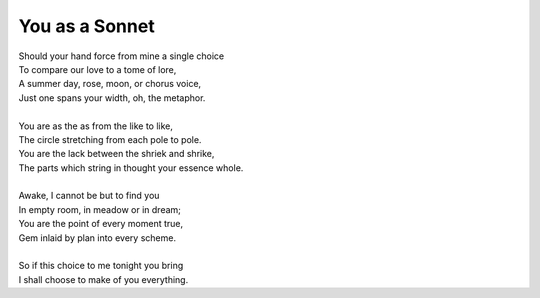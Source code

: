 You as a Sonnet
---------------

| Should your hand force from mine a single choice 
| To compare our love to a tome of lore,
| A summer day, rose, moon, or chorus voice,
| Just one spans your width, oh, the metaphor.
|
| You are as the as from the like to like,
| The circle stretching from each pole to pole.
| You are the lack between the shriek and shrike,
| The parts which string in thought your essence whole.
|
| Awake, I cannot be but to find you
| In empty room, in meadow or in dream;
| You are the point of every moment true,
| Gem inlaid by plan into every scheme.
|
| So if this choice to me tonight you bring
| I shall choose to make of you everything.